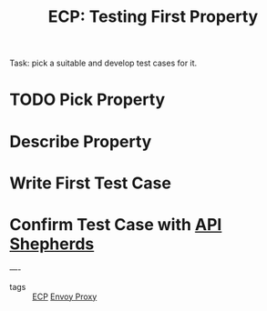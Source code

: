 #+title: ECP: Testing First Property

Task: pick a suitable and develop test cases for it.

* TODO Pick Property
* Describe Property
* Write First Test Case
* Confirm Test Case with [[file:20210322102447-api_shepherds.org][API Shepherds]]


----
- tags :: [[file:20210322102245-ecp.org][ECP]]   [[file:20210216102259-envoy_proxy.org][Envoy Proxy]]
